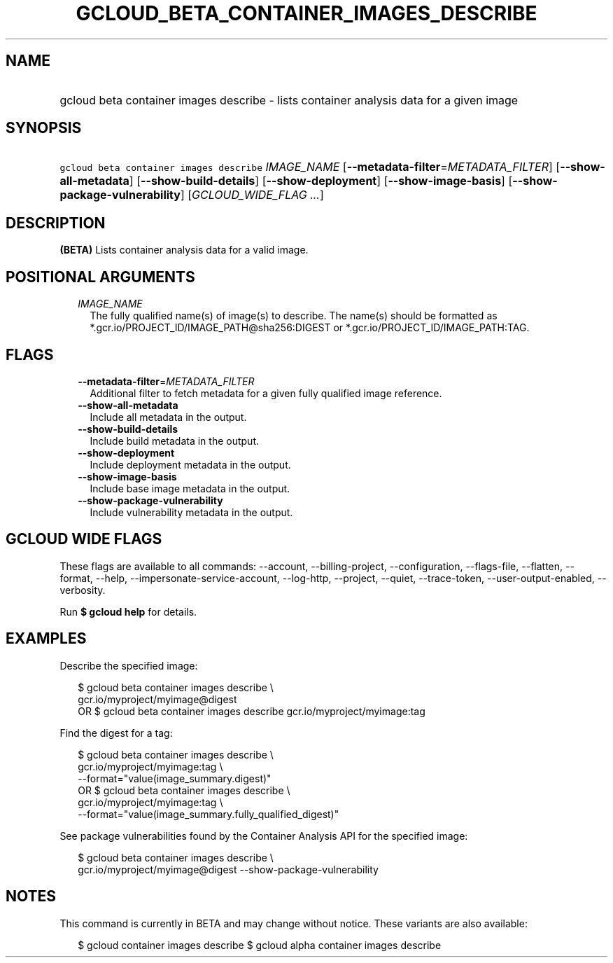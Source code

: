 
.TH "GCLOUD_BETA_CONTAINER_IMAGES_DESCRIBE" 1



.SH "NAME"
.HP
gcloud beta container images describe \- lists container analysis data for a given image



.SH "SYNOPSIS"
.HP
\f5gcloud beta container images describe\fR \fIIMAGE_NAME\fR [\fB\-\-metadata\-filter\fR=\fIMETADATA_FILTER\fR] [\fB\-\-show\-all\-metadata\fR] [\fB\-\-show\-build\-details\fR] [\fB\-\-show\-deployment\fR] [\fB\-\-show\-image\-basis\fR] [\fB\-\-show\-package\-vulnerability\fR] [\fIGCLOUD_WIDE_FLAG\ ...\fR]



.SH "DESCRIPTION"

\fB(BETA)\fR Lists container analysis data for a valid image.



.SH "POSITIONAL ARGUMENTS"

.RS 2m
.TP 2m
\fIIMAGE_NAME\fR
The fully qualified name(s) of image(s) to describe. The name(s) should be
formatted as *.gcr.io/PROJECT_ID/IMAGE_PATH@sha256:DIGEST or
*.gcr.io/PROJECT_ID/IMAGE_PATH:TAG.


.RE
.sp

.SH "FLAGS"

.RS 2m
.TP 2m
\fB\-\-metadata\-filter\fR=\fIMETADATA_FILTER\fR
Additional filter to fetch metadata for a given fully qualified image reference.

.TP 2m
\fB\-\-show\-all\-metadata\fR
Include all metadata in the output.

.TP 2m
\fB\-\-show\-build\-details\fR
Include build metadata in the output.

.TP 2m
\fB\-\-show\-deployment\fR
Include deployment metadata in the output.

.TP 2m
\fB\-\-show\-image\-basis\fR
Include base image metadata in the output.

.TP 2m
\fB\-\-show\-package\-vulnerability\fR
Include vulnerability metadata in the output.


.RE
.sp

.SH "GCLOUD WIDE FLAGS"

These flags are available to all commands: \-\-account, \-\-billing\-project,
\-\-configuration, \-\-flags\-file, \-\-flatten, \-\-format, \-\-help,
\-\-impersonate\-service\-account, \-\-log\-http, \-\-project, \-\-quiet,
\-\-trace\-token, \-\-user\-output\-enabled, \-\-verbosity.

Run \fB$ gcloud help\fR for details.



.SH "EXAMPLES"

Describe the specified image:

.RS 2m
$ gcloud beta container images describe \e
    gcr.io/myproject/myimage@digest
      OR
$ gcloud beta container images describe gcr.io/myproject/myimage:tag
.RE

Find the digest for a tag:

.RS 2m
$ gcloud beta container images describe \e
    gcr.io/myproject/myimage:tag \e
  \-\-format="value(image_summary.digest)"
      OR
$ gcloud beta container images describe \e
    gcr.io/myproject/myimage:tag \e
  \-\-format="value(image_summary.fully_qualified_digest)"
.RE

See package vulnerabilities found by the Container Analysis API for the
specified image:

.RS 2m
$ gcloud beta container images describe \e
    gcr.io/myproject/myimage@digest \-\-show\-package\-vulnerability
.RE



.SH "NOTES"

This command is currently in BETA and may change without notice. These variants
are also available:

.RS 2m
$ gcloud container images describe
$ gcloud alpha container images describe
.RE

